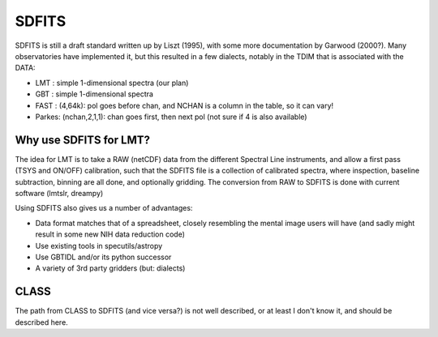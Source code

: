SDFITS
======

SDFITS is still a draft standard written up by Liszt (1995), with some more
documentation by Garwood (2000?). Many observatories have implemented it,
but this resulted in a few dialects, notably in the TDIM that is associated
with the DATA:

* LMT  : simple 1-dimensional spectra (our plan)
* GBT  : simple 1-dimensional spectra
* FAST : (4,64k):   pol goes before chan, and NCHAN is a column in the table, so it can vary!
* Parkes: (nchan,2,1,1):   chan goes first, then next pol (not sure if 4 is also available)

Why use SDFITS for LMT?
-----------------------

The idea for LMT is to take a RAW (netCDF) data from the different
Spectral Line instruments, and allow a first pass (TSYS and ON/OFF)
calibration, such that the SDFITS file is a collection of calibrated
spectra, where inspection, baseline subtraction, binning are all done,
and optionally gridding. The conversion from RAW to SDFITS is done with
current software (lmtslr, dreampy)

Using SDFITS also gives us a number of advantages:

* Data format matches that of a spreadsheet, closely resembling the mental
  image users will have (and sadly might result in some new NIH data reduction
  code)

* Use existing tools in specutils/astropy

* Use GBTIDL and/or its python successor

* A variety of 3rd party gridders (but: dialects)


CLASS
-----

The path from CLASS to SDFITS (and vice versa?) is not well described,
or at least I don't know it, and should be described here.

